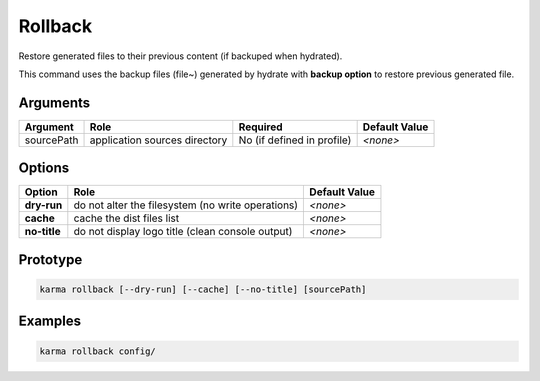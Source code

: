 Rollback
========

Restore generated files to their previous content (if backuped when hydrated).

This command uses the backup files (file~) generated by hydrate with **backup option** to restore previous generated file.

Arguments
---------

=========== ====================================================================== ======== ================= =============
Argument    Role                                                                   Required                   Default Value
=========== ====================================================================== ========================== =============
sourcePath  application sources directory                                          No (if defined in profile) *<none>*
=========== ====================================================================== ========================== =============

Options
-------

============ ====================================================================== ==============
Option       Role                                                                   Default Value
============ ====================================================================== ==============
**dry-run**  do not alter the filesystem (no write operations)                      *<none>*
**cache**    cache the dist files list                                              *<none>*
**no-title** do not display logo title (clean console output)                       *<none>*
============ ====================================================================== ==============

Prototype
---------

.. code-block:: bash

    karma rollback [--dry-run] [--cache] [--no-title] [sourcePath]

Examples
--------

.. code-block:: bash

    karma rollback config/